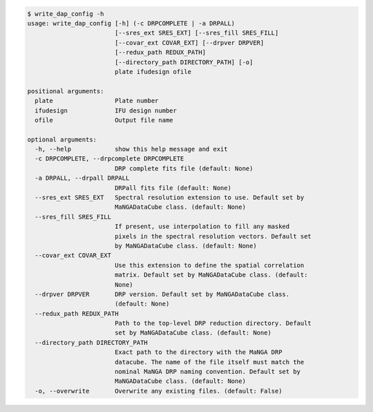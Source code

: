 .. code-block:: console

    $ write_dap_config -h
    usage: write_dap_config [-h] (-c DRPCOMPLETE | -a DRPALL)
                            [--sres_ext SRES_EXT] [--sres_fill SRES_FILL]
                            [--covar_ext COVAR_EXT] [--drpver DRPVER]
                            [--redux_path REDUX_PATH]
                            [--directory_path DIRECTORY_PATH] [-o]
                            plate ifudesign ofile
    
    positional arguments:
      plate                 Plate number
      ifudesign             IFU design number
      ofile                 Output file name
    
    optional arguments:
      -h, --help            show this help message and exit
      -c DRPCOMPLETE, --drpcomplete DRPCOMPLETE
                            DRP complete fits file (default: None)
      -a DRPALL, --drpall DRPALL
                            DRPall fits file (default: None)
      --sres_ext SRES_EXT   Spectral resolution extension to use. Default set by
                            MaNGADataCube class. (default: None)
      --sres_fill SRES_FILL
                            If present, use interpolation to fill any masked
                            pixels in the spectral resolution vectors. Default set
                            by MaNGADataCube class. (default: None)
      --covar_ext COVAR_EXT
                            Use this extension to define the spatial correlation
                            matrix. Default set by MaNGADataCube class. (default:
                            None)
      --drpver DRPVER       DRP version. Default set by MaNGADataCube class.
                            (default: None)
      --redux_path REDUX_PATH
                            Path to the top-level DRP reduction directory. Default
                            set by MaNGADataCube class. (default: None)
      --directory_path DIRECTORY_PATH
                            Exact path to the directory with the MaNGA DRP
                            datacube. The name of the file itself must match the
                            nominal MaNGA DRP naming convention. Default set by
                            MaNGADataCube class. (default: None)
      -o, --overwrite       Overwrite any existing files. (default: False)
    